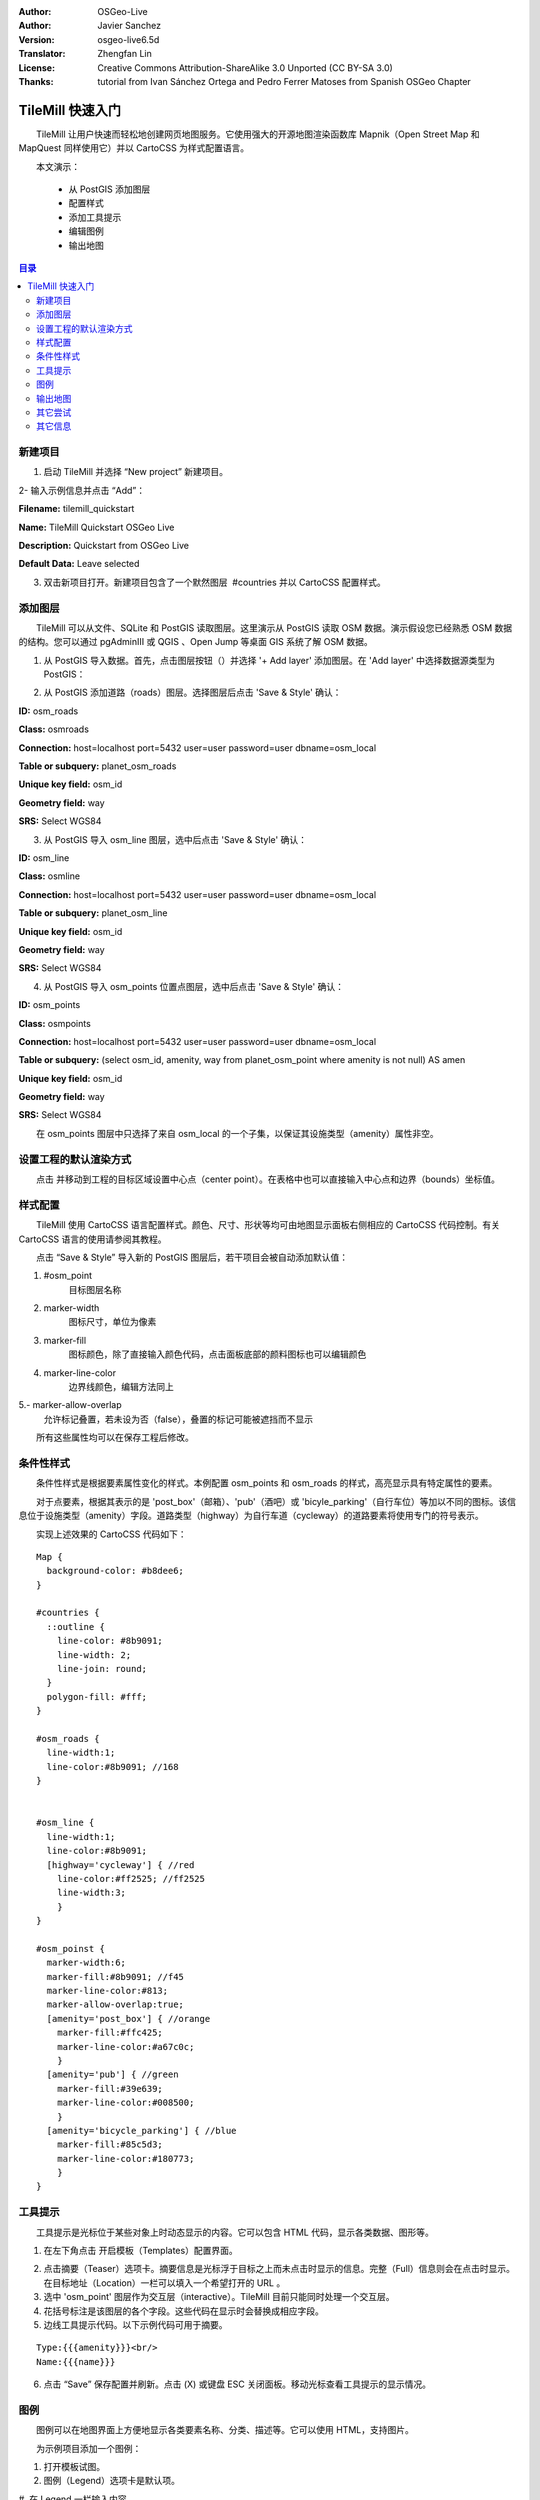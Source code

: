 :Author: OSGeo-Live
:Author: Javier Sanchez
:Version: osgeo-live6.5d
:Translator: Zhengfan Lin
:License: Creative Commons Attribution-ShareAlike 3.0 Unported (CC BY-SA 3.0)
:Thanks: tutorial from Ivan Sánchez Ortega and Pedro Ferrer Matoses from Spanish OSGeo Chapter

.. image:: ../../images/project_logos/logo-tilemill.png
  :scale: 75 %
  :alt: project logo
  :align: right

********************************************************************************
TileMill 快速入门
********************************************************************************

　　TileMill 让用户快速而轻松地创建网页地图服务。它使用强大的开源地图渲染函数库 Mapnik（Open Street Map 和 MapQuest 同样使用它）并以 CartoCSS 为样式配置语言。

　　本文演示：

  * 从 PostGIS 添加图层
  * 配置样式
  * 添加工具提示
  * 编辑图例
  * 输出地图

.. contents:: 目录
  
新建项目
================================================================================

1. 启动 TileMill 并选择 “New project” 新建项目。

.. image:: ../../images/screenshots/1024x768/tilemill_newproject.png
   :scale: 70 %

.. Writing Tip:
  For images, use a scale of 50% from a 1024x768 display (preferred) or
  70% from a 800x600 display.
  Images should be stored here:
    https://svn.osgeo.org/osgeo/livedvd/gisvm/trunk/doc/images/screenshots/1024x768/

2- 输入示例信息并点击 “Add”：

.. image:: ../../images/screenshots/1024x768/tilemill_projectinfo.png
   :scale: 70 %


**Filename:**	tilemill_quickstart

**Name:**	TileMill Quickstart OSGeo Live

**Description:**	Quickstart from OSGeo Live

**Default Data:**	Leave selected


3. 双击新项目打开。新建项目包含了一个默然图层  #countries 并以 CartoCSS 配置样式。


添加图层
================================================================================
　　TileMill 可以从文件、SQLite 和 PostGIS 读取图层。这里演示从 PostGIS 读取 OSM 数据。演示假设您已经熟悉 OSM 数据的结构。您可以通过 pgAdminIII 或 QGIS 、Open Jump 等桌面 GIS 系统了解 OSM 数据。

1. 从 PostGIS 导入数据。首先，点击图层按钮（|LAYER|）并选择 '+ Add layer' 添加图层。在 'Add layer' 中选择数据源类型为 PostGIS：

.. |LAYER| image:: ../../images/screenshots/1024x768/tilemill_layerbtn.png

.. image:: ../../images/screenshots/1024x768/tilemill_addpostgis.png
   :scale: 70 %

2. 从 PostGIS 添加道路（roads）图层。选择图层后点击 'Save & Style' 确认：

**ID:**	osm_roads

**Class:**	osmroads

**Connection:**	host=localhost port=5432 user=user password=user dbname=osm_local

**Table or subquery:**	planet_osm_roads

**Unique key field:**	osm_id

**Geometry field:**	way

**SRS:**	Select WGS84

3. 从 PostGIS 导入 osm_line 图层，选中后点击 'Save & Style' 确认：

**ID:**	osm_line

**Class:**	osmline

**Connection:**	host=localhost port=5432 user=user password=user dbname=osm_local

**Table or subquery:**	planet_osm_line

**Unique key field:**	osm_id

**Geometry field:**	way

**SRS:**	Select WGS84

4. 从 PostGIS 导入 osm_points 位置点图层，选中后点击 'Save & Style' 确认：

**ID:**	osm_points

**Class:**	osmpoints

**Connection:**	host=localhost port=5432 user=user password=user dbname=osm_local

**Table or subquery:**	(select osm_id, amenity, way from planet_osm_point where amenity is not null) AS amen

**Unique key field:**	osm_id

**Geometry field:**	way

**SRS:**	Select WGS84

　　在 osm_points 图层中只选择了来自 osm_local 的一个子集，以保证其设施类型（amenity）属性非空。

设置工程的默认渲染方式
================================================================================
　　点击 |TOOLS| 并移动到工程的目标区域设置中心点（center point）。在表格中也可以直接输入中心点和边界（bounds）坐标值。

.. |TOOLS| image:: ../../images/screenshots/1024x768/tilemill_confbtn.png

.. image:: ../../images/screenshots/1024x768/tilemill_project_settings.png
   :scale: 70 %

样式配置
================================================================================
　　TileMill 使用 CartoCSS 语言配置样式。颜色、尺寸、形状等均可由地图显示面板右侧相应的 CartoCSS 代码控制。有关 CartoCSS 语言的使用请参阅其教程。

　　点击 “Save & Style” 导入新的 PostGIS 图层后，若干项目会被自动添加默认值：

1. #osm_point
	目标图层名称
2. marker-width
	图标尺寸，单位为像素
3. marker-fill
	图标颜色，除了直接输入颜色代码，点击面板底部的颜料图标也可以编辑颜色

4. marker-line-color
	边界线颜色，编辑方法同上

5.- marker-allow-overlap
	允许标记叠置，若未设为否（false），叠置的标记可能被遮挡而不显示

　　所有这些属性均可以在保存工程后修改。


条件性样式
================================================================================
　　条件性样式是根据要素属性变化的样式。本例配置 osm_points 和 osm_roads 的样式，高亮显示具有特定属性的要素。

　　对于点要素，根据其表示的是 'post_box'（邮箱）、'pub'（酒吧）或 'bicyle_parking'（自行车位）等加以不同的图标。该信息位于设施类型（amenity）字段。道路类型（highway）为自行车道（cycleway）的道路要素将使用专门的符号表示。

　　实现上述效果的 CartoCSS 代码如下：
::

	Map {
	  background-color: #b8dee6;
	}

	#countries {
	  ::outline {
	    line-color: #8b9091;
	    line-width: 2;
	    line-join: round;
	  }
	  polygon-fill: #fff;
	}
	
	#osm_roads {
	  line-width:1;
	  line-color:#8b9091; //168
	}
	
	
	#osm_line {
	  line-width:1;
	  line-color:#8b9091;
	  [highway='cycleway'] { //red
	    line-color:#ff2525; //ff2525
	    line-width:3;
	    }
	}
	
	#osm_poinst {
	  marker-width:6;
	  marker-fill:#8b9091; //f45
	  marker-line-color:#813;
	  marker-allow-overlap:true;
	  [amenity='post_box'] { //orange
	    marker-fill:#ffc425;
	    marker-line-color:#a67c0c;
	    }
	  [amenity='pub'] { //green
	    marker-fill:#39e639;
	    marker-line-color:#008500;
	    }
	  [amenity='bicycle_parking'] { //blue
	    marker-fill:#85c5d3;
	    marker-line-color:#180773;
	    }
	}
	
	

.. image:: ../../images/screenshots/1024x768/tilemill_customizedview.png
   :scale: 70 %

工具提示
================================================================================

　　工具提示是光标位于某些对象上时动态显示的内容。它可以包含 HTML 代码，显示各类数据、图形等。

1. 在左下角点击 |POINTER| 开启模板（Templates）配置界面。

.. |POINTER| image:: ../../images/screenshots/1024x768/tilemill_pointerbtn.png

2. 点击摘要（Teaser）选项卡。摘要信息是光标浮于目标之上而未点击时显示的信息。完整（Full）信息则会在点击时显示。在目标地址（Location）一栏可以填入一个希望打开的 URL 。

3. 选中 'osm_point' 图层作为交互层（interactive）。TileMill 目前只能同时处理一个交互层。
4. 花括号标注是该图层的各个字段。这些代码在显示时会替换成相应字段。

5. 边线工具提示代码。以下示例代码可用于摘要。

::

	Type:{{{amenity}}}<br/>
	Name:{{{name}}}

.. image:: ../../images/screenshots/1024x768/tilemill_teaser_frm.png
   :scale: 70 %

6. 点击 “Save” 保存配置并刷新。点击 (X) 或键盘 ESC 关闭面板。移动光标查看工具提示的显示情况。


.. image:: ../../images/screenshots/1024x768/tilemill_tooltip.png
   :scale: 70 %


图例
================================================================================

　　图例可以在地图界面上方便地显示各类要素名称、分类、描述等。它可以使用 HTML，支持图片。

　　为示例项目添加一个图例：

#. 打开模板试图。
#. 图例（Legend）选项卡是默认项。
#. 在 Legend 一栏输入内容。
::

	<strong>OSGeo Live TileMill Quick Start</strong><br/>Points locate different amenities in Nottingham</br>

.. image:: ../../images/screenshots/1024x768/tilemill_legend_text.png
   :scale: 70 %

#. Click save and close the panel. You will now see your legend in the bottom right corner of the map.

.. image:: ../../images/screenshots/1024x768/tilemill_legend.png
   :scale: 70 %


输出地图
================================================================================
　　TileMill 支持输出到 MBTiles、PNG、PDF、SVG 和 Mapnik XML 文件。详见 `输出功能文档 <http://mapbox.com/tilemill/docs/manual/exporting/>`_ 。

　　输出到 MBTiles：

#. 点击 “Export” 按钮。出现一个下拉菜单。
#. 选择 “MBTiles”。显示相应的输出设置。
#. 设置文件名（Filename），默认为工程名。
#. 选择可用的缩放尺寸，本例使用 1-6 较为合适。
#. 设置中心点（Center）。该设置影响载入时默认的中心位置和缩放尺寸。手工输入坐标和点击图形均可，
#. 设置边界（Bounds）。只有边界框内的数据会被输出。手工输入坐标或按住 SHIFT 拖拽均可。默认为全球范围。
#. 点击 “Export” 执行。
#. 完成后，进度条会变为保存（Save）按钮，点击保存至指定目录。


.. image:: ../../images/screenshots/1024x768/tilemill_viewexports.png
   :scale: 70 %

　　在菜单中选择 :menuselection:`Help --> Welcome` 可以回到欢迎界面。

其它尝试
================================================================================

　　您可以继续尝试其它操作：

#. 添加您自己的样式配置。
#. 从 *.CSV 等其它数据源获取数据。您可以参考 `TileMill 线上教程 <http://mapbox.com/tilemill/docs/crashcourse/introduction/>`_ 。


其它信息
================================================================================

.. Writing tip
  Provide links to further tutorials and other documentation.

　　除了以上演示的基本操作，TileMill 还有众多的功能：

* 在操作中随时可以点击 |HELP| 获取帮助。

.. |HELP| image:: ../../images/screenshots/1024x768/tilemill_helpbtn.png

* CartoCSS 语言 `API 文档 <http://mapbox.com/carto/api/2.1.0/>`_

* 学习如何 `将 TileMill 作为 Ubuntu 环境下的服务 <http://mapbox.com/tilemill/docs/guides/ubuntu-service/>`_

